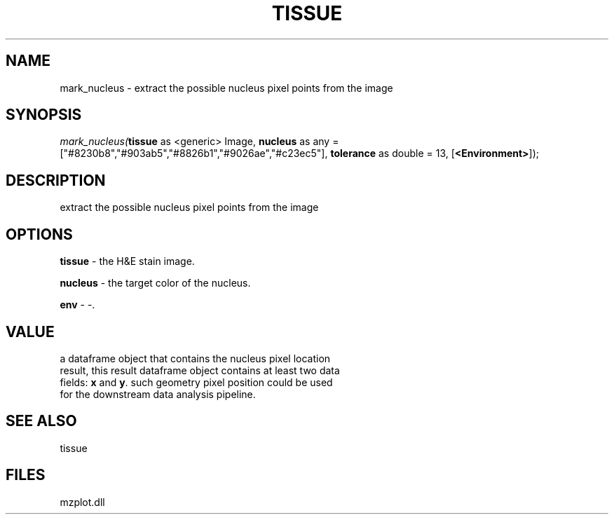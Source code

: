 .\" man page create by R# package system.
.TH TISSUE 1 2000-Jan "mark_nucleus" "mark_nucleus"
.SH NAME
mark_nucleus \- extract the possible nucleus pixel points from the image
.SH SYNOPSIS
\fImark_nucleus(\fBtissue\fR as <generic> Image, 
\fBnucleus\fR as any = ["#8230b8","#903ab5","#8826b1","#9026ae","#c23ec5"], 
\fBtolerance\fR as double = 13, 
[\fB<Environment>\fR]);\fR
.SH DESCRIPTION
.PP
extract the possible nucleus pixel points from the image
.PP
.SH OPTIONS
.PP
\fBtissue\fB \fR\- the H&E stain image. 
.PP
.PP
\fBnucleus\fB \fR\- the target color of the nucleus. 
.PP
.PP
\fBenv\fB \fR\- -. 
.PP
.SH VALUE
.PP
a dataframe object that contains the nucleus pixel location 
 result, this result dataframe object contains at least two data 
 fields: \fBx\fR and \fBy\fR. such geometry pixel position could be used 
 for the downstream data analysis pipeline.
.PP
.SH SEE ALSO
tissue
.SH FILES
.PP
mzplot.dll
.PP
